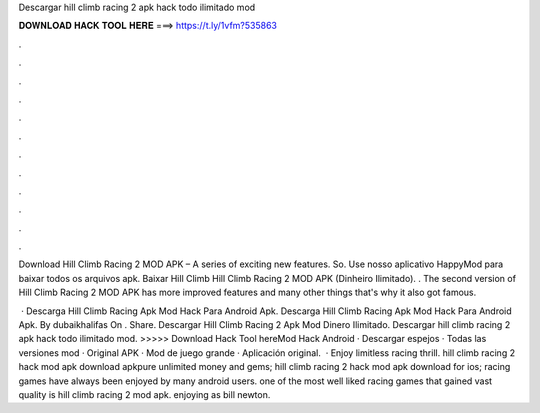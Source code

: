 Descargar hill climb racing 2 apk hack todo ilimitado mod



𝐃𝐎𝐖𝐍𝐋𝐎𝐀𝐃 𝐇𝐀𝐂𝐊 𝐓𝐎𝐎𝐋 𝐇𝐄𝐑𝐄 ===> https://t.ly/1vfm?535863



.



.



.



.



.



.



.



.



.



.



.



.

Download Hill Climb Racing 2 MOD APK – A series of exciting new features. So. Use nosso aplicativo HappyMod para baixar todos os arquivos apk. Baixar Hill Climb Hill Climb Racing 2 MOD APK (Dinheiro Ilimitado). . The second version of Hill Climb Racing 2 MOD APK has more improved features and many other things that's why it also got famous.

 · Descarga Hill Climb Racing Apk Mod Hack Para Android Apk. Descarga Hill Climb Racing Apk Mod Hack Para Android Apk. By dubaikhalifas On . Share. Descargar Hill Climb Racing 2 Apk Mod Dinero Ilimitado. Descargar hill climb racing 2 apk hack todo ilimitado mod. >>>>> Download Hack Tool hereMod Hack Android · Descargar espejos · Todas las versiones mod · Original APK · Mod de juego grande · Aplicación original.  · Enjoy limitless racing thrill. hill climb racing 2 hack mod apk download apkpure unlimited money and gems; hill climb racing 2 hack mod apk download for ios; racing games have always been enjoyed by many android users. one of the most well liked racing games that gained vast quality is hill climb racing 2 mod apk. enjoying as bill newton.
